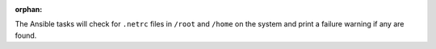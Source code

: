 :orphan:

The Ansible tasks will check for ``.netrc`` files in ``/root`` and
``/home`` on the system and print a failure warning if any are found.
